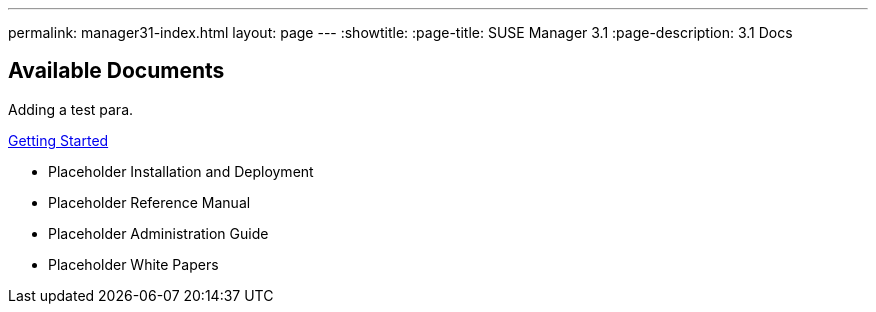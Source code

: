 ---
permalink: manager31-index.html
layout: page
---
:showtitle:
:page-title: SUSE Manager 3.1
:page-description: 3.1 Docs

== Available Documents

Adding a test para.

<<book-mgr-getting-started.adoc#getting-started, Getting Started>>

* Placeholder Installation and Deployment
* Placeholder Reference Manual
* Placeholder Administration Guide
* Placeholder White Papers
